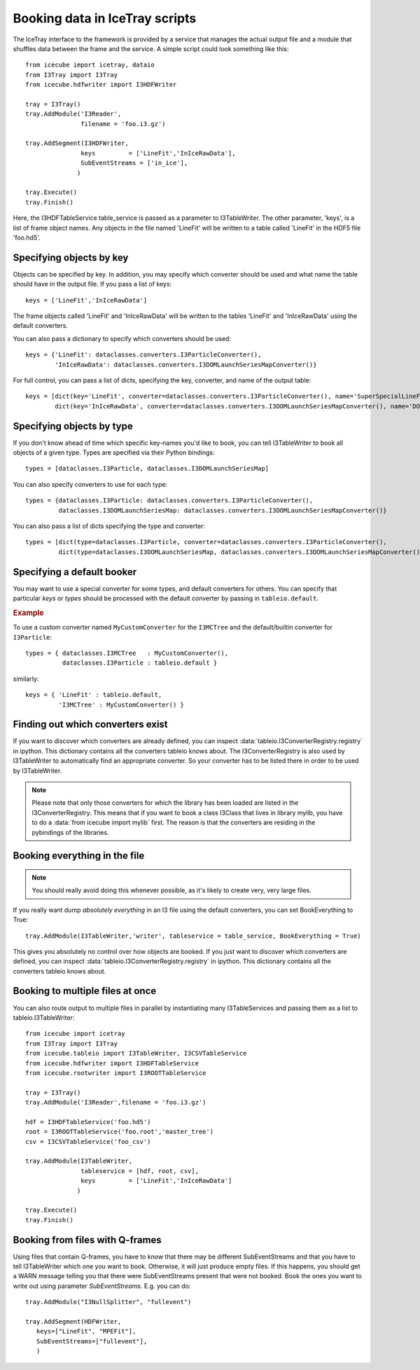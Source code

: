 .. 
.. copyright  (C) 2010
.. The Icecube Collaboration
.. 
.. $Id$
.. 
.. @version $Revision$
.. @date $LastChangedDate$
.. @author Jakob van Santen <vansanten@wisc.edu> $LastChangedBy$


Booking data in IceTray scripts
^^^^^^^^^^^^^^^^^^^^^^^^^^^^^^^

The IceTray interface to the framework is provided by a service that manages
the actual output file and a module that shuffles data between the frame and
the service. A simple script could look something like this::

    from icecube import icetray, dataio
    from I3Tray import I3Tray
    from icecube.hdfwriter import I3HDFWriter
    
    tray = I3Tray()
    tray.AddModule('I3Reader',
                   filename = 'foo.i3.gz')
    
    tray.AddSegment(I3HDFWriter,
                   keys         = ['LineFit','InIceRawData'],
                   SubEventStreams = ['in_ice'],
                  )
    
    tray.Execute()
    tray.Finish()

Here, the I3HDFTableService table_service is passed as a parameter to
I3TableWriter. The other parameter, 'keys', is a list of frame object
names. Any objects in the file named 'LineFit' will be written to a table
called 'LineFit' in the HDF5 file 'foo.hd5'.

Specifying objects by key
*************************

Objects can be specified by key. In addition, you may specify which converter should be used and what name the table should have in the output file. If you pass a list of keys::

    keys = ['LineFit','InIceRawData']

The frame objects called 'LineFit' and 'InIceRawData' will be written to the tables 'LineFit' and 'InIceRawData' using the default converters.

You can also pass a dictionary to specify which converters should be used::

    keys = {'LineFit': dataclasses.converters.I3ParticleConverter(), 
            'InIceRawData': dataclasses.converters.I3DOMLaunchSeriesMapConverter()}

For full control, you can pass a list of dicts, specifying the key, converter, and name of the output table::

    keys = [dict(key='LineFit', converter=dataclasses.converters.I3ParticleConverter(), name='SuperSpecialLineFit'),
            dict(key='InIceRawData', converter=dataclasses.converters.I3DOMLaunchSeriesMapConverter(), name='DOMLaunches')]



Specifying objects by type
**************************

If you don't know ahead of time which specific key-names you'd like to book, you can tell I3TableWriter to book all objects of a given type. Types are specified via their Python bindings::

    types = [dataclasses.I3Particle, dataclasses.I3DOMLaunchSeriesMap]

You can also specify converters to use for each type::

    types = {dataclasses.I3Particle: dataclasses.converters.I3ParticleConverter(),
             dataclasses.I3DOMLaunchSeriesMap: dataclasses.converters.I3DOMLaunchSeriesMapConverter()}

You can also pass a list of dicts specifying the type and converter::

    types = [dict(type=dataclasses.I3Particle, converter=dataclasses.converters.I3ParticleConverter(),
             dict(type=dataclasses.I3DOMLaunchSeriesMap, dataclasses.converters.I3DOMLaunchSeriesMapConverter())]

Specifying a default booker
***************************

You may want to use a special converter for some types, and default
converters for others.  You can specify that particular *keys* or
*types* should be processed with the default converter by passing in
``tableio.default``.

.. rubric:: Example

To use a custom converter named ``MyCustomConverter`` for the
``I3MCTree`` and the default/builtin converter for ``I3Particle``::

  types = { dataclasses.I3MCTree   : MyCustomConverter(),
            dataclasses.I3Particle : tableio.default }

similarly::

  keys = { 'LineFit' : tableio.default,
           'I3MCTree' : MyCustomConverter() }

Finding out which converters exist
**********************************

If you want to discover which converters are already defined, you can inspect
:data:`tableio.I3ConverterRegistry.registry` in ipython. This dictionary
contains all the converters tableio knows about. The I3ConverterRegistry is also used
by I3TableWriter to automatically find an appropriate converter. So your converter has
to be listed there in order to be used by I3TableWriter.

.. note::
    Please note that only those converters for which the library has been loaded are listed in the I3ConverterRegistry.
    This means that if you want to book a class I3Class that lives in library mylib, you have to do a :data:`from icecube import mylib`
    first. The reason is that the converters are residing in the pybindings of the libraries.

Booking everything in the file
*********************************

.. note::
    You should really avoid doing this whenever possible, as it's likely to create very, very large files.

If you really want dump *absolutely everything* in an I3 file using the
default converters, you can set BookEverything to True::

    tray.AddModule(I3TableWriter,'writer', tableservice = table_service, BookEverything = True)

This gives you absolutely no control over how objects are booked. If you just
want to discover which converters are defined, you can inspect
:data:`tableio.I3ConverterRegistry.registry` in ipython. This dictionary
contains all the converters tableio knows about.

Booking to multiple files at once
************************************

You can also route output to multiple files in parallel by instantiating many
I3TableServices and passing them as a list to tableio.I3TableWriter::

    from icecube import icetray
    from I3Tray import I3Tray
    from icecube.tableio import I3TableWriter, I3CSVTableService
    from icecube.hdfwriter import I3HDFTableService
    from icecube.rootwriter import I3ROOTTableService
    
    tray = I3Tray()
    tray.AddModule('I3Reader',filename = 'foo.i3.gz')
    
    hdf = I3HDFTableService('foo.hd5')
    root = I3ROOTTableService('foo.root','master_tree')
    csv = I3CSVTableService('foo_csv')
    
    tray.AddModule(I3TableWriter,
                   tableservice = [hdf, root, csv],
                   keys         = ['LineFit','InIceRawData']
                  )
                  
    tray.Execute()
    tray.Finish()

Booking from files with Q-frames
********************************

Using files that contain Q-frames, you have to know that there may be different 
SubEventStreams and that you have to tell I3TableWriter which one you want to book.
Otherwise, it will just produce empty files. If this happens, you should get a WARN 
message telling you that there were SubEventStreams present that were not booked.
Book the ones you want to write out using parameter *SubEventStreams*. E.g. you can do::

    tray.AddModule("I3NullSplitter", "fullevent")
    
    tray.AddSegment(HDFWriter,
       keys=["LineFit", "MPEFit"],
       SubEventStreams=["fullevent"],
       )

